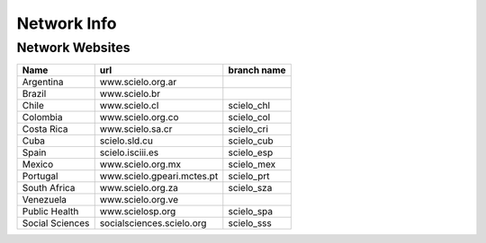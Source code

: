 ============
Network Info
============

----------------
Network Websites
----------------

+-----------------+---------------------------+-------------------------+ 
| Name            | url                       |  branch name            |         
+=================+===========================+=========================+
| Argentina       | www.scielo.org.ar         |                         | 
+-----------------+---------------------------+-------------------------+
| Brazil          | www.scielo.br             |                         |
+-----------------+---------------------------+-------------------------+
| Chile           | www.scielo.cl             | scielo_chl              |
+-----------------+---------------------------+-------------------------+
| Colombia        | www.scielo.org.co         | scielo_col              |
+-----------------+---------------------------+-------------------------+
| Costa Rica      | www.scielo.sa.cr          | scielo_cri              |
+-----------------+---------------------------+-------------------------+
| Cuba            | scielo.sld.cu             | scielo_cub              |
+-----------------+---------------------------+-------------------------+
| Spain           | scielo.isciii.es          | scielo_esp              |
+-----------------+---------------------------+-------------------------+
| Mexico          | www.scielo.org.mx         | scielo_mex              |
+-----------------+---------------------------+-------------------------+
| Portugal        | www.scielo.gpeari.mctes.pt| scielo_prt              |
+-----------------+---------------------------+-------------------------+
| South Africa    | www.scielo.org.za         | scielo_sza              |
+-----------------+---------------------------+-------------------------+
| Venezuela       | www.scielo.org.ve         |                         |
+-----------------+---------------------------+-------------------------+
| Public Health   | www.scielosp.org          | scielo_spa              |
+-----------------+---------------------------+-------------------------+
| Social Sciences | socialsciences.scielo.org | scielo_sss              |
+-----------------+---------------------------+-------------------------+
